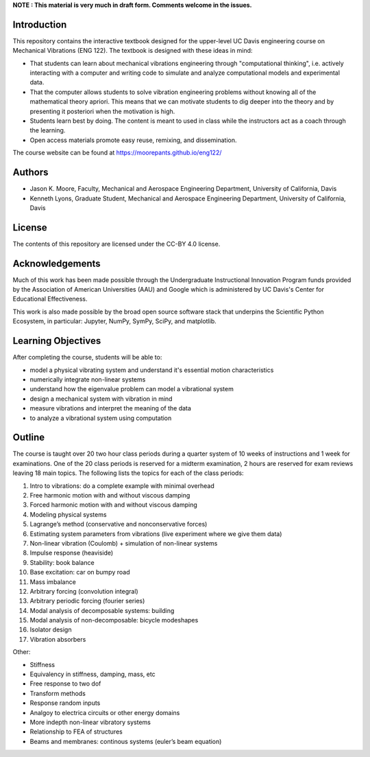 **NOTE : This material is very much in draft form. Comments welcome in the
issues.**

Introduction
============

This repository contains the interactive textbook designed for the upper-level
UC Davis engineering course on Mechanical Vibrations (ENG 122). The textbook is
designed with these ideas in mind:

- That students can learn about mechanical vibrations engineering through
  "computational thinking", i.e. actively interacting with a computer and
  writing code to simulate and analyze computational models and experimental
  data.
- That the computer allows students to solve vibration engineering problems
  without knowing all of the mathematical theory apriori. This means that we
  can motivate students to dig deeper into the theory and by presenting it
  posteriori when the motivation is high.
- Students learn best by doing. The content is meant to used in class while the
  instructors act as a coach through the learning.
- Open access materials promote easy reuse, remixing, and dissemination.

The course website can be found at https://moorepants.github.io/eng122/

Authors
=======

- Jason K. Moore, Faculty, Mechanical and Aerospace Engineering Department,
  University of California, Davis
- Kenneth Lyons, Graduate Student, Mechanical and Aerospace Engineering
  Department, University of California, Davis

License
=======

The contents of this repository are licensed under the CC-BY 4.0 license.

Acknowledgements
================

Much of this work has been made possible through the Undergraduate
Instructional Innovation Program funds provided by the Association of American
Universities (AAU) and Google which is administered by UC Davis's Center for
Educational Effectiveness.

This work is also made possible by the broad open source software stack that
underpins the Scientific Python Ecosystem, in particular: Jupyter, NumPy,
SymPy, SciPy, and matplotlib.

Learning Objectives
===================

After completing the course, students will be able to:

- model a physical vibrating system and understand it's essential motion characteristics
- numerically integrate non-linear systems
- understand how the eigenvalue problem can model a vibrational system
- design a mechanical system with vibration in mind
- measure vibrations and interpret the meaning of the data
- to analyze a vibrational system using computation

Outline
=======

The course is taught over 20 two hour class periods during a quarter system of
10 weeks of instructions and 1 week for examinations. One of the 20 class
periods is reserved for a midterm examination, 2 hours are reserved for exam
reviews leaving 18 main topics. The following lists the topics for each of the
class periods:

1. Intro to vibrations: do a complete example with minimal overhead
2. Free harmonic motion with and without viscous damping
3. Forced harmonic motion with and without viscous damping
4. Modeling physical systems
5. Lagrange’s method (conservative and nonconservative forces)
6. Estimating system parameters from vibrations (live experiment where we give them data)
7. Non-linear vibration (Coulomb) + simulation of non-linear systems
8. Impulse response (heaviside)
9. Stability: book balance
10. Base excitation: car on bumpy road
11. Mass imbalance
12. Arbitrary forcing (convolution integral)
13. Arbitrary periodic forcing (fourier series)
14. Modal analysis of decomposable systems: building
15. Modal analysis of non-decomposable: bicycle modeshapes
16. Isolator design
17. Vibration absorbers

Other:

- Stiffness
- Equivalency in stiffness, damping, mass, etc
- Free response to two dof
- Transform methods
- Response random inputs
- Analgoy to electrica circuits or other energy domains
- More indepth non-linear vibratory systems
- Relationship to FEA of structures
- Beams and membranes: continous systems (euler’s beam equation)
